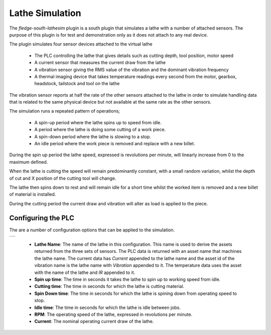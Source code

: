 .. Images
.. |lathe| image:: images/lathe.jpg

Lathe Simulation
================

The *fledge-south-lathesim* plugin is a south plugin that simulates a lathe with a number of attached sensors. The purpose of this plugin is for test and demonstration only as it does not attach to any real device.

The plugin simulates four sensor devices attached to the virtual lathe

  - The PLC controlling the lathe that gives details such as cutting depth, tool position, motor speed

  - A current sensor that measures the current draw from the lathe

  - A vibration sensor giving the RMS value of the vibration and the dominant vibration frequency

  - A thermal imaging device that takes temperature readings every second from the motor, gearbox, headstock, tailstock and tool on the lathe


The vibration sensor reports at half the rate of the other sensors attached to the lathe in order to simulate handling data that is related to the same physical device but not available at the same rate as the other sensors.

The simulation runs a repeated pattern of operations;

  - A spin-up period where the lathe spins up to speed from idle.

  - A period where the lathe is doing some cutting of a work piece.

  - A spin-down period where the lathe is slowing to a stop.

  - An idle period where the work piece is removed and replace with a new billet.

During the spin up period the lathe speed, expressed is revolutions per minute, will linearly increase from 0 to the maximum defined.

When the lathe is cutting the speed will remain predominantly constant, with a small random variation, whilst the depth of cut and X position of the cutting tool will change.

The lathe then spins down to rest and will remain idle for a short time whilst the worked item is removed and a new billet of material is installed.

During the cutting period the current draw and vibration will alter as load is applied to the piece.

Configuring the PLC
-------------------

The are a number of configuration options that can be applied to the simulation.

+---------+
| |lathe| |
+---------+

  - **Lathe Name**: The name of the lathe in this configuration. This name is used to derive the assets returned from the three sets of sensors. The PLC data is returned with an asset name that machines the lathe name. The current data has *Current* appended to the lathe name and the asset id of the vibration name is the lathe name with *Vibration* appended to it. The temperature data uses the asset with the name of the lathe and *IR* appended to it.

  - **Spin up time**: The time in seconds it takes the lathe to spin up to working speed from idle.

  - **Cutting time**: The time in seconds for which the lathe is cutting material.

  - **Spin Down time**: The time in seconds for which the lathe is spining down from operating speed to stop.

  - **Idle time**: The time in seconds for which the lathe is idle between jobs.

  - **RPM**: The operating speed of the lathe, expressed in revolutions per minute.

  - **Current**: The nominal operating current draw of the lathe.
